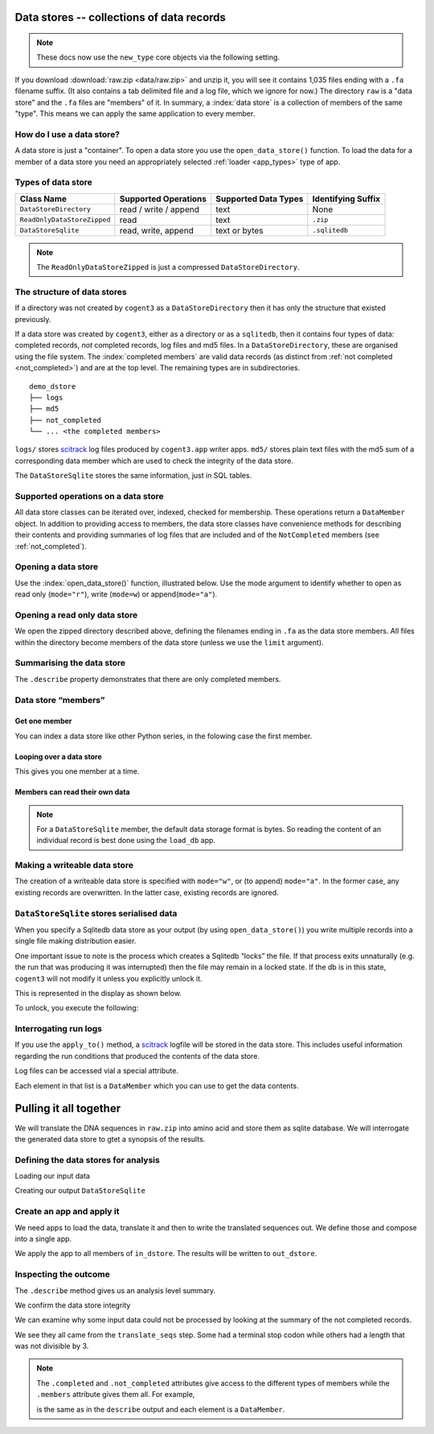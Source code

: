 .. jupyter-execute::
    :hide-code:

    import set_working_directory

.. _data_stores:

Data stores -- collections of data records
==========================================

.. note:: These docs now use the ``new_type`` core objects via the following setting.

    .. jupyter-execute::

        import os

        # using new types without requiring an explicit argument
        os.environ["COGENT3_NEW_TYPE"] = "1"


If you download :download:`raw.zip <data/raw.zip>` and unzip it, you will see it contains 1,035 files ending with a ``.fa`` filename suffix. (It also contains a tab delimited file and a log file, which we ignore for now.) The directory ``raw`` is a "data store" and the ``.fa`` files are "members" of it. In summary, a :index:`data store` is a collection of members of the same "type". This means we can apply the same application to every member.

How do I use a data store?
--------------------------

A data store is just a "container". To open a data store you use the ``open_data_store()`` function. To load the data for a member of a data store you need an appropriately selected :ref:`loader <app_types>` type of app.

Types of data store
-------------------

.. csv-table::
    :header: "Class Name", "Supported Operations", "Supported Data Types", "Identifying Suffix"

    ``DataStoreDirectory``, "read / write / append", text, None
    ``ReadOnlyDataStoreZipped``, read, text, ``.zip``
    ``DataStoreSqlite``, "read, write, append", "text or bytes", ``.sqlitedb``

.. note:: The ``ReadOnlyDataStoreZipped`` is just a compressed ``DataStoreDirectory``.

The structure of data stores
----------------------------

If a directory was not created by ``cogent3`` as a ``DataStoreDirectory`` then it has only the structure that existed previously.

If a data store was created by ``cogent3``, either as a directory or as a ``sqlitedb``, then it contains four types of data: completed records, *not* completed records, log files and md5 files. In a ``DataStoreDirectory``, these are organised using the file system. The :index:`completed members` are valid data records (as distinct from :ref:`not completed <not_completed>`) and are at the top level. The remaining types are in subdirectories.

::

    demo_dstore
    ├── logs
    ├── md5
    ├── not_completed
    └── ... <the completed members>

``logs/`` stores scitrack_ log files produced by ``cogent3.app`` writer apps. ``md5/`` stores plain text files with the md5 sum of a corresponding data member which are used to check the integrity of the data store.

The ``DataStoreSqlite`` stores the same information, just in SQL tables.

.. _scitrack: https://github.com/HuttleyLab/scitrack

Supported operations on a data store
------------------------------------

All data store classes can be iterated over, indexed, checked for membership. These operations return a ``DataMember`` object. In addition to providing access to members, the data store classes have convenience methods for describing their contents and providing summaries of log files that are included and of the ``NotCompleted`` members (see :ref:`not_completed`).

Opening a data store
--------------------

Use the :index:`open_data_store()` function, illustrated below. Use the mode argument to identify whether to open as read only (``mode="r"``), write (``mode=w``) or append(``mode="a"``).

Opening a read only data store
------------------------------

We open the zipped directory described above, defining the filenames ending in ``.fa`` as the data store members. All files within the directory become members of the data store (unless we use the ``limit`` argument).

.. jupyter-execute::

    from cogent3 import open_data_store

    dstore = open_data_store("data/raw.zip", suffix="fa", mode="r")
    print(dstore)

Summarising the data store
--------------------------

The ``.describe`` property demonstrates that there are only completed members.

.. jupyter-execute::

    dstore.describe

.. _data_member:

Data store “members”
--------------------

Get one member
^^^^^^^^^^^^^^

You can index a data store like other Python series, in the folowing case the first member.

.. jupyter-execute::

    m = dstore[0]
    m

Looping over a data store
^^^^^^^^^^^^^^^^^^^^^^^^^

This gives you one member at a time.

.. jupyter-execute::

    for m in dstore[:5]:
        print(m)

Members can read their own data
^^^^^^^^^^^^^^^^^^^^^^^^^^^^^^^

.. jupyter-execute::

    m.read()[:20] # truncating

.. note:: For a ``DataStoreSqlite`` member, the default data storage format is bytes. So reading the content of an individual record is best done using the ``load_db`` app.

Making a writeable data store
-----------------------------

The creation of a writeable data store is specified with ``mode="w"``, or (to append) ``mode="a"``. In the former case, any existing records are overwritten. In the latter case, existing records are ignored.

``DataStoreSqlite`` stores serialised data
------------------------------------------

When you specify a Sqlitedb data store as your output (by using ``open_data_store()``) you write multiple records into a single file making distribution easier.

One important issue to note is the process which creates a Sqlitedb “locks” the file. If that process exits unnaturally (e.g. the run that was producing it was interrupted) then the file may remain in a locked state. If the db is in this state, ``cogent3`` will not modify it unless you explicitly unlock it.

This is represented in the display as shown below.

.. jupyter-execute::

    dstore = open_data_store("data/demo-locked.sqlitedb")
    dstore.describe

To unlock, you execute the following:

.. jupyter-execute::

    dstore.unlock(force=True)

Interrogating run logs
----------------------

If you use the ``apply_to()`` method, a scitrack_ logfile will be stored in the data store. This includes useful information regarding the run conditions that produced the contents of the data store.

.. jupyter-execute::

    dstore.summary_logs

Log files can be accessed vial a special attribute.

.. jupyter-execute::

    dstore.logs

Each element in that list is a ``DataMember`` which you can use to get the data contents.

.. jupyter-execute::

    print(dstore.logs[0].read()[:225]) # truncated for clarity

Pulling it all together
=======================

We will translate the DNA sequences in ``raw.zip`` into amino acid and store them as sqlite database. We will interrogate the generated data store to gtet a synopsis of the results.

Defining the data stores for analysis
-------------------------------------

Loading our input data

.. jupyter-execute::

    from cogent3 import open_data_store

    in_dstore = open_data_store("data/raw.zip", suffix="fa")

Creating our output ``DataStoreSqlite``

.. jupyter-execute::

    out_dstore = open_data_store("translated.sqlitedb", mode="w")

Create an app and apply it
--------------------------

We need apps to load the data, translate it and then to write the translated sequences out. We define those and compose into a single app.

.. jupyter-execute::

    from cogent3 import get_app

    load = get_app("load_unaligned", moltype="dna")
    translate = get_app("translate_seqs")
    write = get_app("write_db", data_store=out_dstore)
    app = load + translate + write
    app

We apply the app to all members of ``in_dstore``. The results will be written to ``out_dstore``.

.. jupyter-execute::

    out_dstore = app.apply_to(in_dstore)

Inspecting the outcome
----------------------

The ``.describe`` method gives us an analysis level summary.

.. jupyter-execute::

    out_dstore.describe

We confirm the data store integrity

.. jupyter-execute::

    out_dstore.validate()

We can examine why some input data could not be processed by looking at the summary of the not completed records.

.. jupyter-execute::

    out_dstore.summary_not_completed

We see they all came from the ``translate_seqs`` step. Some had a terminal stop codon while others had a length that was not divisible by 3.

.. note::
    
    The ``.completed`` and ``.not_completed`` attributes give access to the different types of members while the ``.members`` attribute gives them all. For example,

    .. jupyter-execute::

        len(out_dstore.not_completed)

    is the same as in the ``describe`` output and each element is a ``DataMember``.

    .. jupyter-execute::

        out_dstore.not_completed[:2]

.. jupyter-execute::
    :hide-code:

    import pathlib

    fn = pathlib.Path("translated.sqlitedb")
    fn.unlink()
